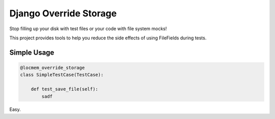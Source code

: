 Django Override Storage
=======================

Stop filling up your disk with test files or your code with file system mocks!

This project provides tools to help you reduce the side effects of using
FileFields during tests.

Simple Usage
------------

.. code-block:: python

    @locmem_override_storage
    class SimpleTestCase(TestCase):

        def test_save_file(self):
            sadf

Easy.
